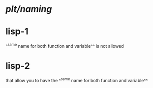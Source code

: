 * [[plt/naming]]
* lisp-1
^^same name for both function and variable^^ is not allowed
* lisp-2 
that allow you to have the ^^same name for both function and variable^^